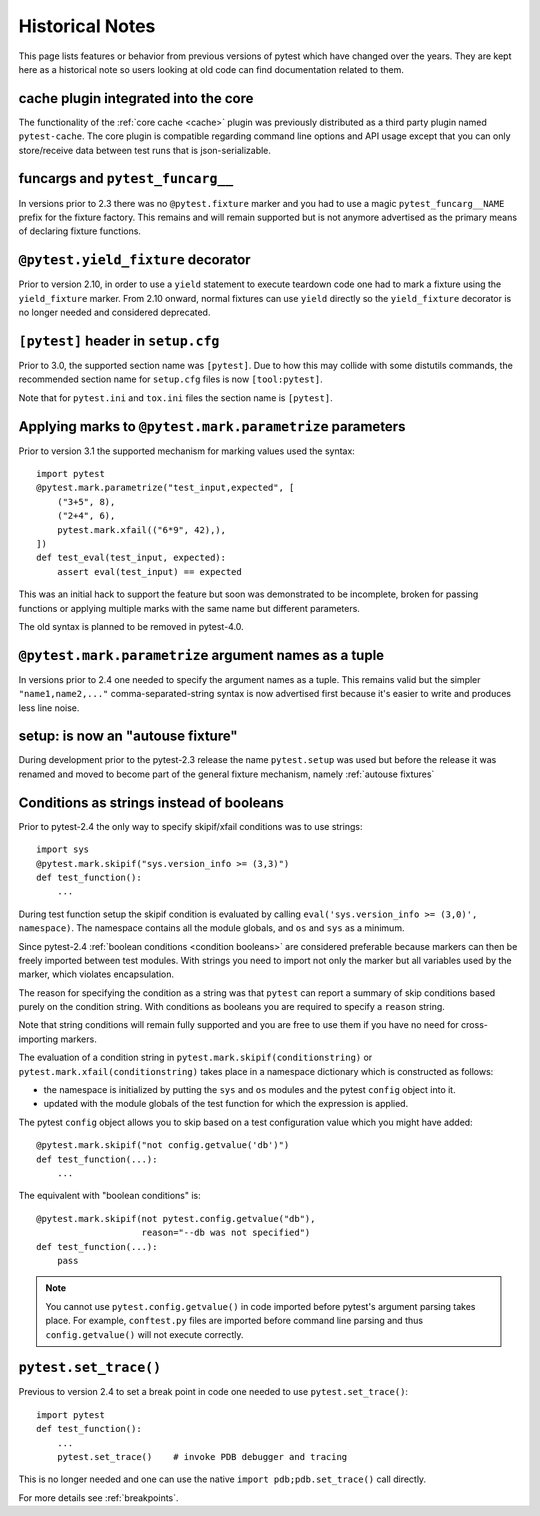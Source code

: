Historical Notes
================

This page lists features or behavior from previous versions of pytest which have changed over the years. They are
kept here as a historical note so users looking at old code can find documentation related to them.

cache plugin integrated into the core
-------------------------------------

.. versionadded:: 2.8

The functionality of the :ref:`core cache <cache>` plugin was previously distributed
as a third party plugin named ``pytest-cache``.  The core plugin
is compatible regarding command line options and API usage except that you
can only store/receive data between test runs that is json-serializable.


funcargs and ``pytest_funcarg__``
---------------------------------

.. versionchanged:: 2.3

In versions prior to 2.3 there was no ``@pytest.fixture`` marker
and you had to use a magic ``pytest_funcarg__NAME`` prefix
for the fixture factory.  This remains and will remain supported
but is not anymore advertised as the primary means of declaring fixture
functions.


``@pytest.yield_fixture`` decorator
-----------------------------------

.. versionchanged:: 2.10

Prior to version 2.10, in order to use a ``yield`` statement to execute teardown code one
had to mark a fixture using the ``yield_fixture`` marker. From 2.10 onward, normal
fixtures can use ``yield`` directly so the ``yield_fixture`` decorator is no longer needed
and considered deprecated.


``[pytest]`` header in ``setup.cfg``
------------------------------------

.. versionchanged:: 3.0

Prior to 3.0, the supported section name was ``[pytest]``. Due to how
this may collide with some distutils commands, the recommended
section name for ``setup.cfg`` files is now ``[tool:pytest]``.

Note that for ``pytest.ini`` and ``tox.ini`` files the section
name is ``[pytest]``.


Applying marks to ``@pytest.mark.parametrize`` parameters
---------------------------------------------------------

.. versionchanged:: 3.1

Prior to version 3.1 the supported mechanism for marking values
used the syntax::

    import pytest
    @pytest.mark.parametrize("test_input,expected", [
        ("3+5", 8),
        ("2+4", 6),
        pytest.mark.xfail(("6*9", 42),),
    ])
    def test_eval(test_input, expected):
        assert eval(test_input) == expected


This was an initial hack to support the feature but soon was demonstrated to be incomplete,
broken for passing functions or applying multiple marks with the same name but different parameters.

The old syntax is planned to be removed in pytest-4.0.


``@pytest.mark.parametrize`` argument names as a tuple
------------------------------------------------------

.. versionchanged:: 2.4

In versions prior to 2.4 one needed to specify the argument
names as a tuple.  This remains valid but the simpler ``"name1,name2,..."``
comma-separated-string syntax is now advertised first because
it's easier to write and produces less line noise.


setup: is now an "autouse fixture"
----------------------------------

.. versionchanged:: 2.3

During development prior to the pytest-2.3 release the name
``pytest.setup`` was used but before the release it was renamed
and moved to become part of the general fixture mechanism,
namely :ref:`autouse fixtures`


.. _string conditions:

Conditions as strings instead of booleans
-----------------------------------------

.. versionchanged:: 2.4

Prior to pytest-2.4 the only way to specify skipif/xfail conditions was
to use strings::

    import sys
    @pytest.mark.skipif("sys.version_info >= (3,3)")
    def test_function():
        ...

During test function setup the skipif condition is evaluated by calling
``eval('sys.version_info >= (3,0)', namespace)``.  The namespace contains
all the module globals, and ``os`` and ``sys`` as a minimum.

Since pytest-2.4 :ref:`boolean conditions <condition booleans>` are considered preferable
because markers can then be freely imported between test modules.
With strings you need to import not only the marker but all variables
used by the marker, which violates encapsulation.

The reason for specifying the condition as a string was that ``pytest`` can
report a summary of skip conditions based purely on the condition string.
With conditions as booleans you are required to specify a ``reason`` string.

Note that string conditions will remain fully supported and you are free
to use them if you have no need for cross-importing markers.

The evaluation of a condition string in ``pytest.mark.skipif(conditionstring)``
or ``pytest.mark.xfail(conditionstring)`` takes place in a namespace
dictionary which is constructed as follows:

* the namespace is initialized by putting the ``sys`` and ``os`` modules
  and the pytest ``config`` object into it.

* updated with the module globals of the test function for which the
  expression is applied.

The pytest ``config`` object allows you to skip based on a test
configuration value which you might have added::

    @pytest.mark.skipif("not config.getvalue('db')")
    def test_function(...):
        ...

The equivalent with "boolean conditions" is::

    @pytest.mark.skipif(not pytest.config.getvalue("db"),
                        reason="--db was not specified")
    def test_function(...):
        pass

.. note::

    You cannot use ``pytest.config.getvalue()`` in code
    imported before pytest's argument parsing takes place.  For example,
    ``conftest.py`` files are imported before command line parsing and thus
    ``config.getvalue()`` will not execute correctly.

``pytest.set_trace()``
----------------------

.. versionchanged:: 2.4

Previous to version 2.4 to set a break point in code one needed to use ``pytest.set_trace()``::

    import pytest
    def test_function():
        ...
        pytest.set_trace()    # invoke PDB debugger and tracing


This is no longer needed and one can use the native ``import pdb;pdb.set_trace()`` call directly.

For more details see :ref:`breakpoints`.
